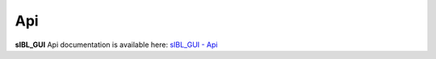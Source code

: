 Api
===

**sIBL_GUI** Api documentation is available here: `sIBL_GUI - Api <http://kelsolaar.hdrlabs.com/sIBL_GUI/Support/Documentation/Api/index.html>`_

.. raw:: html

   <br/>

